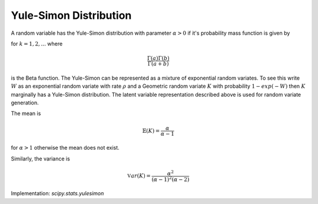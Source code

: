 
.. _discrete-yulesimon:

Yule-Simon Distribution
========================

A random variable has the Yule-Simon distribution
with parameter :math:`\alpha>0` if it's probability mass function is given by

.. math::
   :nowrap:

    \begin{eqnarray*} p\left(k;\alpha\right) & = & {\alpha \B\left(k, \alpha+1\right)}

for :math:`k = 1,2,...` where

.. math::

    \frac{\Gamma\left(a\right)\Gamma\left(b\right)}{\Gamma\left(a+b\right)}

is the Beta function. The Yule-Simon can be represented as a mixture of 
exponential random variates. To see this write :math:`W` as an exponential 
random variate with rate :math:`\rho` and a Geometric random variate :math:`K` 
with probability :math:`1-exp(-W)` then :math:`K` marginally has a Yule-Simon
distribution. The latent variable representation described above is used for
random variate generation. 

The mean is 

.. math::

    \mathbb{E}(K) = \frac{\alpha}{\alpha-1}

for :math:`\alpha>1` otherwise the mean does not exist.

Similarly, the variance is 

.. math::

    \mathbb{V}ar(K) = \frac{\alpha^2}{(\alpha-1)^2(\alpha-2)}

Implementation: `scipy.stats.yulesimon`
